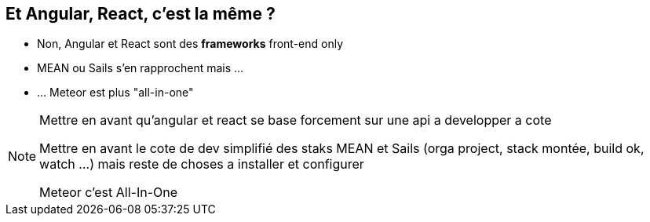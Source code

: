 == Et Angular, React, c'est la même ?

[.step]
* Non, Angular et React sont des **frameworks** front-end only
* MEAN ou Sails s'en rapprochent mais ...
* ... Meteor est plus "all-in-one"

[NOTE.speaker]
--
Mettre en avant qu'angular et react se base forcement sur une api a developper a cote

Mettre en avant le cote de dev simplifié des staks MEAN et Sails
(orga project, stack montée, build ok, watch ...) mais reste de choses a installer et configurer

Meteor c'est All-In-One
--
